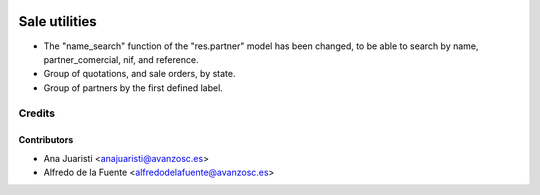.. image:: https://img.shields.io/badge/licence-AGPL--3-blue.svg
   :target: http://www.gnu.org/licenses/agpl-3.0-standalone.html
   :alt: License: AGPL-3

==============
Sale utilities
==============

* The "name_search" function of the "res.partner" model has been changed, to be
  able to search by name, partner_comercial, nif, and reference.

* Group of quotations, and sale orders, by state.

* Group of partners by the first defined label.

Credits
=======

Contributors
------------
* Ana Juaristi <anajuaristi@avanzosc.es>
* Alfredo de la Fuente <alfredodelafuente@avanzosc.es>
